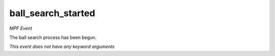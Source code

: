 ball_search_started
===================

*MPF Event*

The ball search process has been begun.

*This event does not have any keyword arguments*
